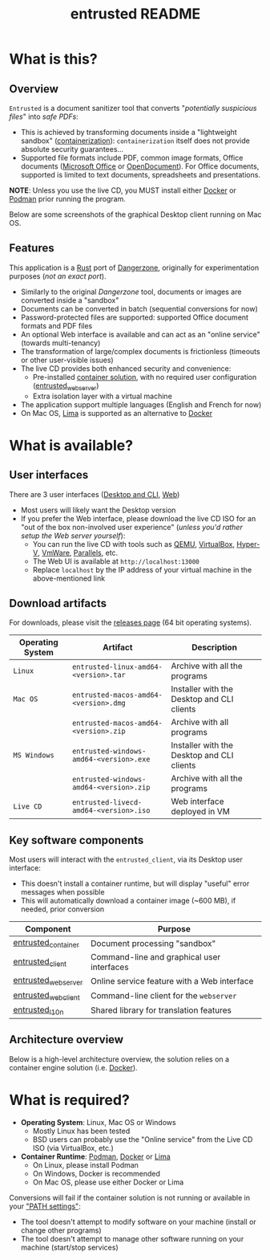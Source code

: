 #+TITLE: entrusted README

* What is this?

** Overview

=Entrusted= is a document sanitizer tool that converts "/potentially suspicious files/" into /safe PDFs/:
- This is achieved by transforming documents inside a "lightweight sandbox" ([[https://www.ibm.com/cloud/learn/containerization][containerization]]): =containerization= itself does not provide absolute security guarantees...
- Supported file formats include PDF, common image formats, Office documents ([[https://www.office.com/][Microsoft Office]] or [[https://www.libreoffice.org/discover/what-is-opendocument/][OpenDocument]]). For Office documents, supported is limited to text documents, spreadsheets and presentations.

*NOTE*: Unless you use the live CD, you MUST install either [[https://www.docker.com/products/docker-desktop/][Docker]] or [[https://podman.io/getting-started/][Podman]] prior running the program.

Below are some screenshots of the graphical Desktop client running on Mac OS.

[[./images/ui-screenshot-settings.png]]

[[./images/ui-screenshot-convert.png]]

** Features

This application is a [[https://www.rust-lang.org/][Rust]] port of [[https://dangerzone.rocks/][Dangerzone]], originally for experimentation purposes (/not an exact port/).
- Similarly to the original /Dangerzone/ tool, documents or images are converted inside a "sandbox"
- Documents can be converted in batch (sequential conversions for now)
- Password-protected files are supported: supported Office document formats and PDF files
- An optional Web interface is available and can act as an "online service" (towards multi-tenancy)
- The transformation of large/complex documents is frictionless (timeouts or other user-visible issues)
- The live CD provides both enhanced security and convenience:
  - Pre-installed [[https://xebia.com/blog/podman-the-free-container-engine-alternative-to-docker/][container solution]], with no required user configuration ([[./entrusted_webserver][entrusted_webserver]])
  - Extra isolation layer with a virtual machine
- The application support multiple languages (English and French for now)
- On Mac OS, [[https://github.com/lima-vm/lima][Lima]] is supported as an alternative to [[https://www.docker.com/products/docker-desktop/][Docker]]
    
* What is available?

** User interfaces

There are 3 user interfaces ([[./entrusted_client][Desktop and CLI]], [[./entrusted_webserver][Web]])
- Most users will likely want the Desktop version
- If you prefer the Web interface, please download the live CD ISO for an "out of the box non-involved user experience" (/unless you'd rather setup the Web server yourself/):
  - You can run the live CD with tools such as [[https://www.qemu.org/][QEMU]], [[https://www.virtualbox.org/wiki/Downloads][VirtualBox]], [[https://docs.microsoft.com/en-us/virtualization/hyper-v-on-windows/quick-start/enable-hyper-v][Hyper-V]], [[https://www.vmware.com/nl/products/workstation-player.html][VmWare]], [[https://www.parallels.com/][Parallels]], etc.
  - The Web UI is available at =http://localhost:13000=
  - Replace =localhost= by the IP address of your virtual machine in the above-mentioned link

** Download artifacts

For downloads, please visit the [[https://github.com/rimerosolutions/entrusted/releases][releases page]] (64 bit operating systems).

|------------------+-----------------------------------------+--------------------------------------------|
| Operating System | Artifact                                | Description                                |
|------------------+-----------------------------------------+--------------------------------------------|
| =Linux=          | =entrusted-linux-amd64-<version>.tar=   | Archive with all the programs              |
|------------------+-----------------------------------------+--------------------------------------------|
| =Mac OS=         | =entrusted-macos-amd64-<version>.dmg=   | Installer with the Desktop and CLI clients |
|                  | =entrusted-macos-amd64-<version>.zip=   | Archive with all programs                  |
|------------------+-----------------------------------------+--------------------------------------------|
| =MS Windows=     | =entrusted-windows-amd64-<version>.exe= | Installer with the Desktop and CLI clients |
|                  | =entrusted-windows-amd64-<version>.zip= | Archive with all the programs              |
|------------------+-----------------------------------------+--------------------------------------------|
| =Live CD=        | =entrusted-livecd-amd64-<version>.iso=  | Web interface deployed in VM               |
|------------------+-----------------------------------------+--------------------------------------------|

** Key software components

Most users will interact with the =entrusted_client=, via its Desktop user interface:
- This doesn't install a container runtime, but will display "useful" error messages when possible
- This will automatically download a container image (~600 MB), if needed, prior conversion

|---------------------+---------------------------------------------|
| Component           | Purpose                                     |
|---------------------+---------------------------------------------|
| [[./entrusted_container][entrusted_container]] | Document processing "sandbox"               |
| [[./entrusted_client][entrusted_client]]    | Command-line and graphical user interfaces  |
| [[./entrusted_webserver][entrusted_webserver]] | Online service feature with a Web interface |
| [[./entrusted_webclient][entrusted_webclient]] | Command-line client for the =webserver=     |
| [[./entrusted_l10n][entrusted_l10n]]      | Shared library for translation features     |
|---------------------+---------------------------------------------|

** Architecture overview

Below is a high-level architecture overview, the solution relies on a container engine solution (i.e. [[https://www.docker.com/][Docker]]).

[[./images/image.png]]


* What is required?

- *Operating System*: Linux, Mac OS or Windows
  - Mostly Linux has been tested
  - BSD users can probably use the "Online service" from the Live CD ISO (via VirtualBox, etc.)
- *Container Runtime*: [[https://podman.io/][Podman]], [[https://www.docker.com/][Docker]] or [[https://github.com/lima-vm/lima][Lima]]
  - On Linux, please install Podman
  - On Windows, Docker is recommended
  - On Mac OS, please use either Docker or Lima

Conversions will fail if the container solution is not running or available in your [[https://www.java.com/en/download/help/path.html]["PATH settings"]]:
  - The tool doesn't attempt to modify software on your machine (install or change other programs)
  - The tool doesn't attempt to manage other software running on your machine (start/stop services)
